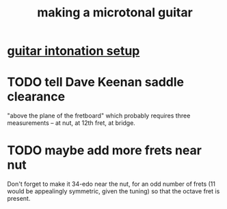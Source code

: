 :PROPERTIES:
:ID:       8e161cfb-b4c5-4202-a87e-242b3a25c038
:END:
#+title: making a microtonal guitar
* [[https://github.com/JeffreyBenjaminBrown/public_notes_with_github-navigable_links/blob/master/guitar_intonation_setup.org][guitar intonation setup]]
* TODO tell Dave Keenan saddle clearance
  "above the plane of the fretboard"
  which probably requires three measurements --
  at nut, at 12th fret, at bridge.
* TODO maybe add more frets near nut
  Don't forget to make it 34-edo near the nut,
  for an odd number of frets
  (11 would be appealingly symmetric, given the tuning)
  so that the octave fret is present.

